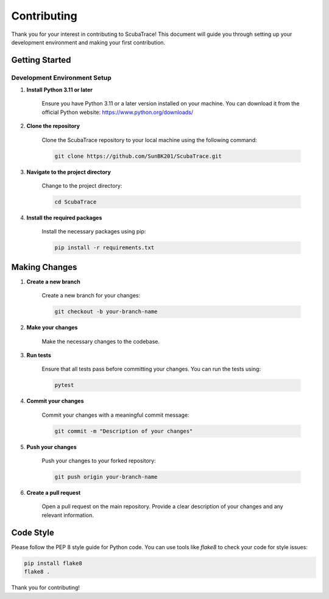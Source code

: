 ============
Contributing
============

Thank you for your interest in contributing to ScubaTrace! This document will guide you through setting up your development environment and making your first contribution.

Getting Started
===============

Development Environment Setup
-----------------------------

1. **Install Python 3.11 or later**

    Ensure you have Python 3.11 or a later version installed on your machine. You can download it from the official Python website: https://www.python.org/downloads/

2. **Clone the repository**

    Clone the ScubaTrace repository to your local machine using the following command:

    .. code-block:: bash

        git clone https://github.com/SunBK201/ScubaTrace.git

3. **Navigate to the project directory**

    Change to the project directory:

    .. code-block:: bash

        cd ScubaTrace

4. **Install the required packages**

    Install the necessary packages using pip:

    .. code-block:: bash

        pip install -r requirements.txt

Making Changes
==============

1. **Create a new branch**

    Create a new branch for your changes:

    .. code-block:: bash

        git checkout -b your-branch-name

2. **Make your changes**

    Make the necessary changes to the codebase.

3. **Run tests**

    Ensure that all tests pass before committing your changes. You can run the tests using:

    .. code-block:: bash

        pytest

4. **Commit your changes**

    Commit your changes with a meaningful commit message:

    .. code-block:: bash

        git commit -m "Description of your changes"

5. **Push your changes**

    Push your changes to your forked repository:

    .. code-block:: bash

        git push origin your-branch-name

6. **Create a pull request**

    Open a pull request on the main repository. Provide a clear description of your changes and any relevant information.

Code Style
==========

Please follow the PEP 8 style guide for Python code. You can use tools like `flake8` to check your code for style issues:

.. code-block:: bash

    pip install flake8
    flake8 .

Thank you for contributing!
